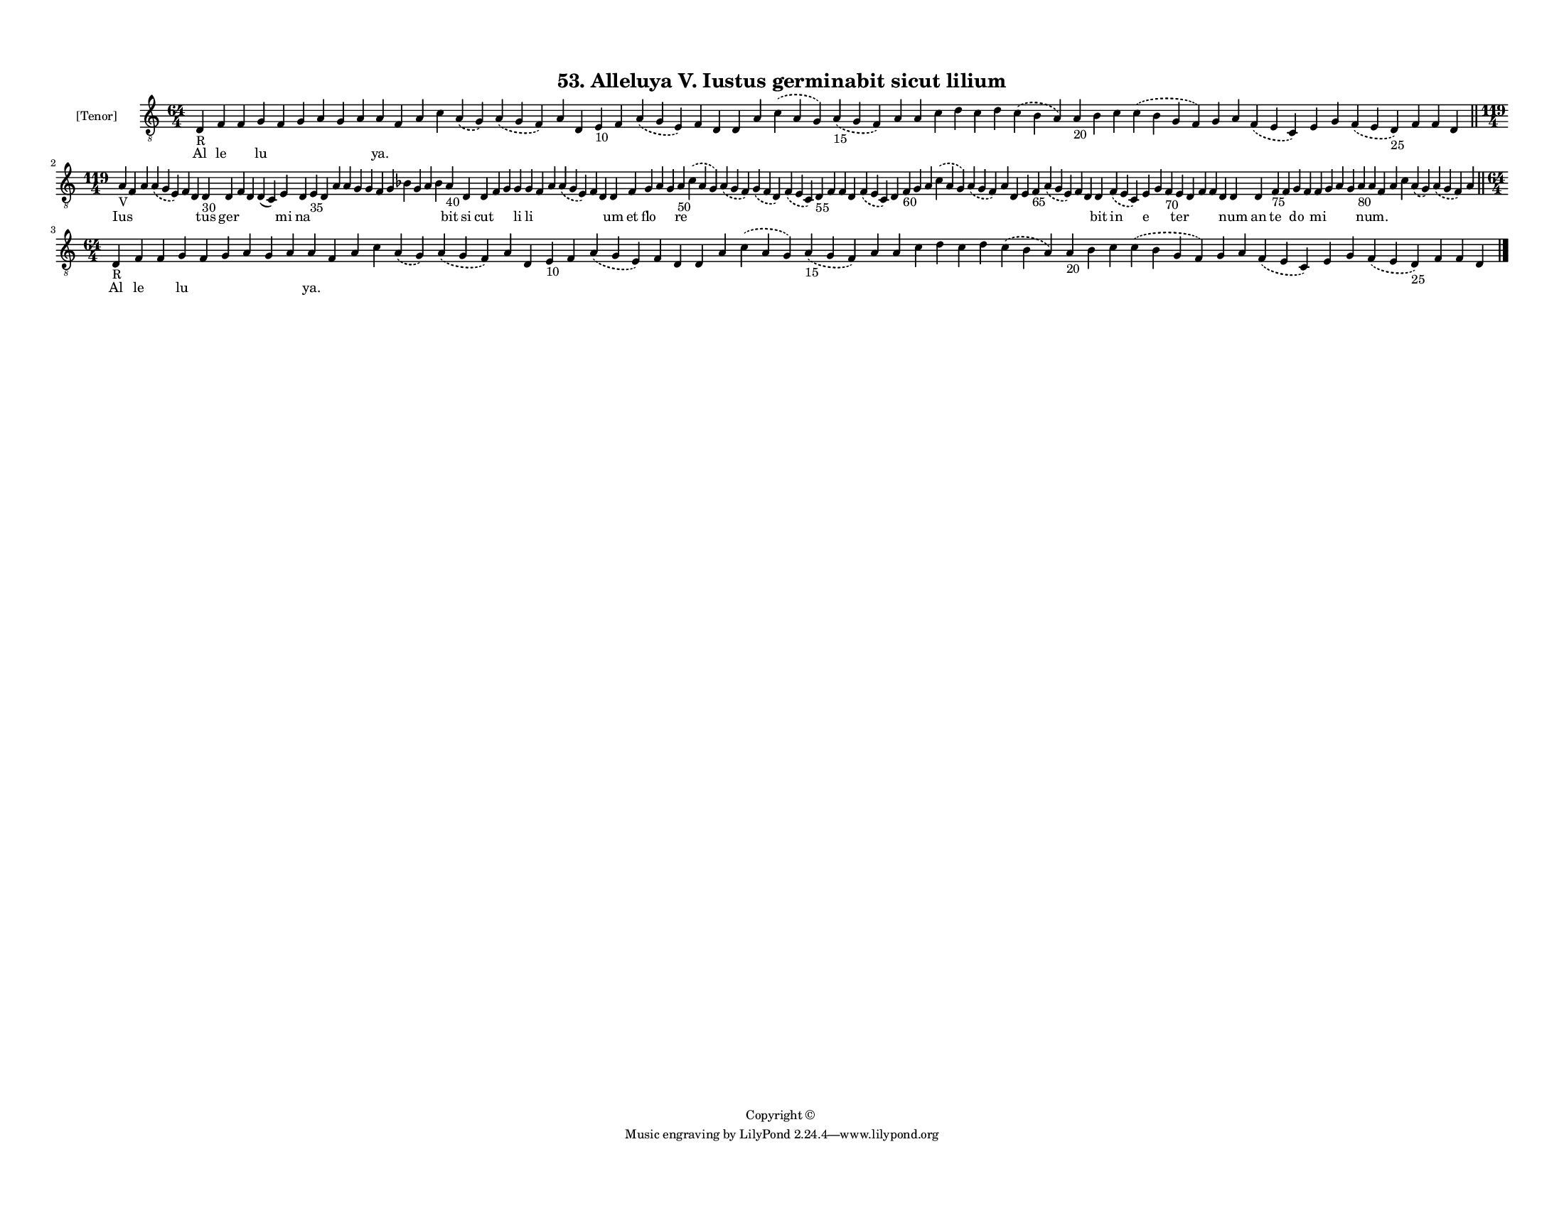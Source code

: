 
\version "2.18.2"
% automatically converted by musicxml2ly from musicxml/F3M53ps_Alleluya_V_Iustus_germinabit_sicut_lilium.xml

\header {
    encodingsoftware = "Sibelius 6.2"
    encodingdate = "2018-05-13"
    copyright = "Copyright © "
    title = "53. Alleluya V. Iustus germinabit sicut lilium"
    }

#(set-global-staff-size 11.3811023622)
\paper {
    paper-width = 27.94\cm
    paper-height = 21.59\cm
    top-margin = 1.2\cm
    bottom-margin = 1.2\cm
    left-margin = 1.0\cm
    right-margin = 1.0\cm
    between-system-space = 0.93\cm
    page-top-space = 1.27\cm
    }
\layout {
    \context { \Score
        autoBeaming = ##f
        }
    }
PartPOneVoiceOne =  \relative d {
    \clef "treble_8" \key c \major \time 64/4 | % 1
    d4 -"R" f4 f4 g4 f4 g4 a4 g4 a4 a4 f4 a4 c4 \slurDashed a4 (
    \slurSolid g4 ) \slurDashed a4 ( \slurSolid g4 f4 ) a4 d,4 e4 -"10"
    f4 \slurDashed a4 ( \slurSolid g4 e4 ) f4 d4 d4 a'4 \slurDashed c4 (
    \slurSolid a4 g4 ) \slurDashed a4 -"15" ( \slurSolid g4 f4 ) a4 a4 c4
    d4 c4 d4 \slurDashed c4 ( \slurSolid b4 a4 ) a4 -"20" b4 c4
    \slurDashed c4 ( \slurSolid b4 g4 f4 ) g4 a4 \slurDashed f4 (
    \slurSolid e4 c4 ) e4 g4 \slurDashed f4 ( \slurSolid e4 d4 -"25" ) f4
    f4 d4 \bar "||"
    \break | % 2
    \time 119/4  | % 2
    a'4 -"V" f4 a4 \slurDashed a4 ( \slurSolid g4 e4 ) f4 d4 d4 -"30" d4
    f4 d4 d4 ( c4 ) e4 d4 e4 -"35" d4 a'4 a4 g4 g4 f4 g4 bes4 g4 a4 bes4
    a4 -"40" d,4 d4 f4 g4 g4 g4 f4 a4 \slurDashed a4 ( \slurSolid g4 e4
    ) f4 d4 d4 f4 g4 a4 g4 a4 -"50" \slurDashed c4 ( \slurSolid a4 g4 )
    \slurDashed a4 ( \slurSolid g4 f4 ) \slurDashed g4 ( \slurSolid f4 d4
    ) \slurDashed f4 ( \slurSolid e4 c4 ) d4 -"55" f4 f4 d4 \slurDashed
    f4 ( \slurSolid e4 c4 ) d4 f4 -"60" g4 a4 \slurDashed c4 (
    \slurSolid a4 g4 ) \slurDashed a4 ( \slurSolid g4 f4 ) a4 d,4 e4 f4
    -"65" \slurDashed a4 ( \slurSolid g4 e4 ) f4 d4 d4 \slurDashed f4 (
    \slurSolid e4 c4 ) e4 g4 f4 -"70" e4 d4 f4 f4 d4 d4 d4 f4 -"75" f4 g4
    f4 f4 g4 a4 g4 a4 -"80" a4 f4 a4 c4 \slurDashed a4 ( \slurSolid g4 )
    \slurDashed a4 ( \slurSolid g4 f4 ) a4 \bar "||"
    \break | % 3
    \time 64/4  | % 3
    d,4 -"R" f4 f4 g4 f4 g4 a4 g4 a4 a4 f4 a4 c4 \slurDashed a4 (
    \slurSolid g4 ) \slurDashed a4 ( \slurSolid g4 f4 ) a4 d,4 e4 -"10"
    f4 \slurDashed a4 ( \slurSolid g4 e4 ) f4 d4 d4 a'4 \slurDashed c4 (
    \slurSolid a4 g4 ) \slurDashed a4 -"15" ( \slurSolid g4 f4 ) a4 a4 c4
    d4 c4 d4 \slurDashed c4 ( \slurSolid b4 a4 ) a4 -"20" b4 c4
    \slurDashed c4 ( \slurSolid b4 g4 f4 ) g4 a4 \slurDashed f4 (
    \slurSolid e4 c4 ) e4 g4 \slurDashed f4 ( \slurSolid e4 d4 -"25" ) f4
    f4 d4 \bar "|."
    }

PartPOneVoiceOneLyricsOne =  \lyricmode { Al le \skip4 lu \skip4 \skip4
    \skip4 \skip4 \skip4 "ya." \skip4 \skip4 \skip4 \skip4 \skip4 \skip4
    \skip4 \skip4 \skip4 \skip4 \skip4 \skip4 \skip4 \skip4 \skip4
    \skip4 \skip4 \skip4 \skip4 \skip4 \skip4 \skip4 \skip4 \skip4
    \skip4 \skip4 \skip4 \skip4 \skip4 \skip4 \skip4 \skip4 \skip4
    \skip4 \skip4 \skip4 Ius \skip4 \skip4 \skip4 \skip4 \skip4 tus ger
    \skip4 \skip4 \skip4 mi na \skip4 \skip4 \skip4 \skip4 \skip4 \skip4
    \skip4 \skip4 \skip4 \skip4 \skip4 \skip4 bit si cut \skip4 \skip4
    li li \skip4 \skip4 \skip4 \skip4 \skip4 um et flo \skip4 \skip4 re
    \skip4 \skip4 \skip4 \skip4 \skip4 \skip4 \skip4 \skip4 \skip4
    \skip4 \skip4 \skip4 \skip4 \skip4 \skip4 \skip4 \skip4 \skip4
    \skip4 \skip4 \skip4 \skip4 bit in e \skip4 \skip4 ter \skip4 \skip4
    \skip4 \skip4 num an te \skip4 do \skip4 mi \skip4 \skip4 \skip4
    \skip4 "num." \skip4 \skip4 \skip4 \skip4 \skip4 \skip4 Al le \skip4
    lu \skip4 \skip4 \skip4 \skip4 \skip4 "ya." \skip4 \skip4 \skip4
    \skip4 \skip4 \skip4 \skip4 \skip4 \skip4 \skip4 \skip4 \skip4
    \skip4 \skip4 \skip4 \skip4 \skip4 \skip4 \skip4 \skip4 \skip4
    \skip4 \skip4 \skip4 \skip4 \skip4 \skip4 \skip4 \skip4 \skip4
    \skip4 \skip4 \skip4 \skip4 \skip4 \skip4 }

% The score definition
\score {
    <<
        \new Staff <<
            \set Staff.instrumentName = "[Tenor]"
            \context Staff << 
                \context Voice = "PartPOneVoiceOne" { \PartPOneVoiceOne }
                \new Lyrics \lyricsto "PartPOneVoiceOne" \PartPOneVoiceOneLyricsOne
                >>
            >>
        
        >>
    \layout {}
    % To create MIDI output, uncomment the following line:
    %  \midi {}
    }

